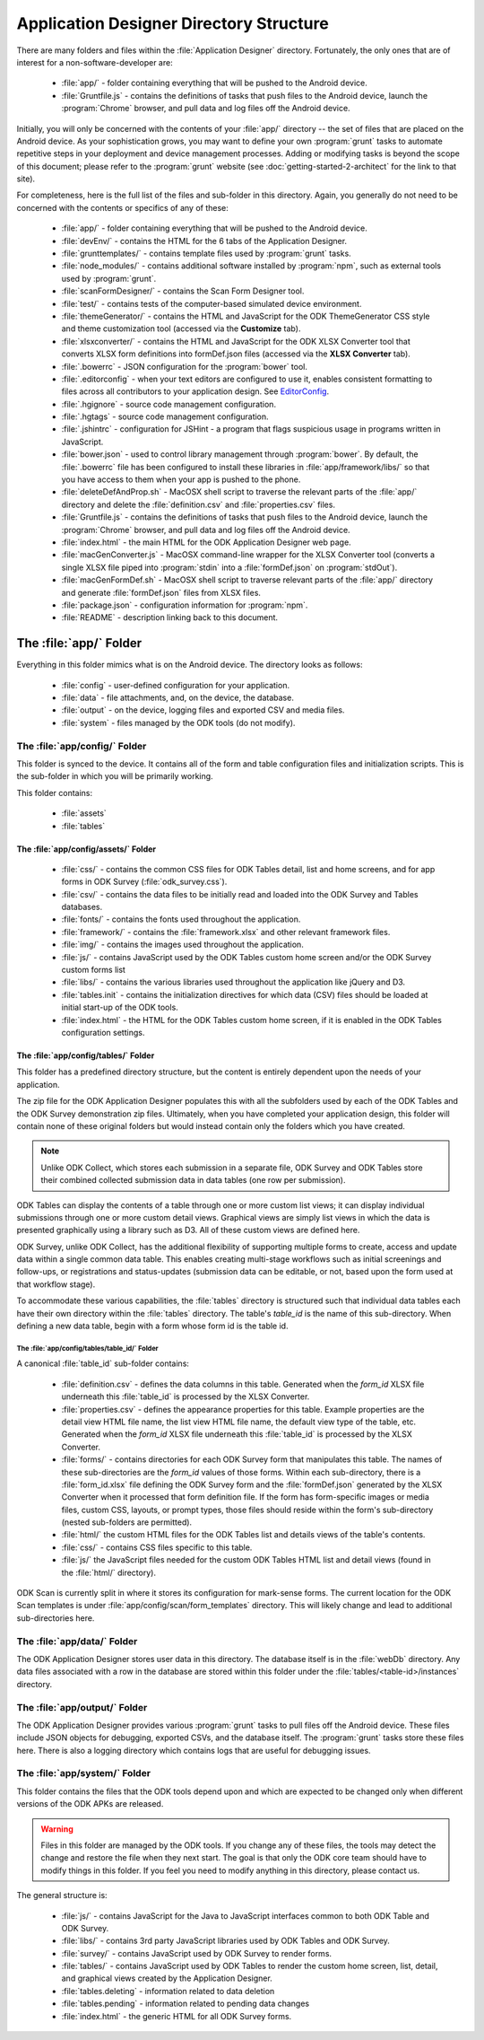 Application Designer Directory Structure
============================================

.. _app-designer-dirs:

There are many folders and files within the :file:`Application Designer` directory. Fortunately, the only ones that are of interest for a non-software-developer are:

  - :file:`app/` - folder containing everything that will be pushed to the Android device.
  - :file:`Gruntfile.js` - contains the definitions of tasks that push files to the Android device, launch the :program:`Chrome` browser, and pull data and log files off the Android device.

Initially, you will only be concerned with the contents of your :file:`app/` directory -- the set of files that are placed on the Android device. As your sophistication grows, you may want to define your own :program:`grunt` tasks to automate repetitive steps in your deployment and device management processes. Adding or modifying tasks is beyond the scope of this document; please refer to the :program:`grunt` website (see :doc:`getting-started-2-architect` for the link to that site).

For completeness, here is the full list of the files and sub-folder in this directory. Again, you generally do not need to be concerned with the contents or specifics of any of these:

  - :file:`app/` - folder containing everything that will be pushed to the Android device.
  - :file:`devEnv/` - contains the HTML for the 6 tabs of the Application Designer.
  - :file:`grunttemplates/` - contains template files used by :program:`grunt` tasks.
  - :file:`node_modules/` - contains additional software installed by :program:`npm`, such as external tools used by :program:`grunt`.
  - :file:`scanFormDesigner/` - contains the Scan Form Designer tool.
  - :file:`test/` - contains tests of the computer-based simulated device environment.
  - :file:`themeGenerator/` - contains the HTML and JavaScript for the ODK ThemeGenerator CSS style and theme customization tool (accessed via the **Customize** tab).
  - :file:`xlsxconverter/` - contains the HTML and JavaScript for the ODK XLSX Converter tool that converts XLSX form definitions into formDef.json files (accessed via the **XLSX Converter** tab).
  - :file:`.bowerrc` - JSON configuration for the :program:`bower` tool.
  - :file:`.editorconfig` - when your text editors are configured to use it, enables consistent formatting to files across all contributors to your application design. See `EditorConfig <https://github.com/editorconfig/>`_.
  - :file:`.hgignore` - source code management configuration.
  - :file:`.hgtags` - source code management configuration.
  - :file:`.jshintrc` - configuration for JSHint - a program that flags suspicious usage in programs written in JavaScript.
  - :file:`bower.json` - used to control library management through :program:`bower`. By default, the :file:`.bowerrc` file has been configured to install these libraries in :file:`app/framework/libs/` so that you have access to them when your app is pushed to the phone.
  - :file:`deleteDefAndProp.sh` - MacOSX shell script to traverse the relevant parts of the :file:`app/` directory and delete the :file:`definition.csv` and :file:`properties.csv` files.
  - :file:`Gruntfile.js` - contains the definitions of tasks that push files to the Android device, launch the :program:`Chrome` browser, and pull data and log files off the Android device.
  - :file:`index.html` - the main HTML for the ODK Application Designer web page.
  - :file:`macGenConverter.js` - MacOSX command-line wrapper for the XLSX Converter tool (converts a single XLSX file piped into :program:`stdin` into a :file:`formDef.json` on :program:`stdOut`).
  - :file:`macGenFormDef.sh` - MacOSX shell script to traverse relevant parts of the :file:`app/` directory and generate :file:`formDef.json` files from XLSX files.
  - :file:`package.json` - configuration information for :program:`npm`.
  - :file:`README` - description linking back to this document.

.. _app-designer-dirs-app:

The :file:`app/` Folder
--------------------------

Everything in this folder mimics what is on the Android device. The directory looks as follows:

  - :file:`config` - user-defined configuration for your application.
  - :file:`data` - file attachments, and, on the device, the database.
  - :file:`output` - on the device, logging files and exported CSV and media files.
  - :file:`system` - files managed by the ODK tools (do not modify).

.. _app-designer-dirs-app-config:

The :file:`app/config/` Folder
~~~~~~~~~~~~~~~~~~~~~~~~~~~~~~~~~~~~~

This folder is synced to the device. It contains all of the form and table configuration files and initialization scripts. This is the sub-folder in which you will be primarily working.

This folder contains:

  - :file:`assets`
  - :file:`tables`

.. _app-designer-dirs-app-config-assets:

The :file:`app/config/assets/` Folder
""""""""""""""""""""""""""""""""""""""""""

  - :file:`css/` - contains the common CSS files for ODK Tables detail, list and home screens, and for app forms in ODK Survey (:file:`odk_survey.css`).
  - :file:`csv/` - contains the data files to be initially read and loaded into the ODK Survey and Tables databases.
  - :file:`fonts/` - contains the fonts used throughout the application.
  - :file:`framework/` - contains the :file:`framework.xlsx` and other relevant framework files.
  - :file:`img/` - contains the images used throughout the application.
  - :file:`js/` - contains JavaScript used by the ODK Tables custom home screen and/or the ODK Survey custom forms list
  - :file:`libs/` - contains the various libraries used throughout the application like jQuery and D3.
  - :file:`tables.init` - contains the initialization directives for which data (CSV) files should be loaded at initial start-up of the ODK tools.
  - :file:`index.html` - the HTML for the ODK Tables custom home screen, if it is enabled in the ODK Tables configuration settings.

.. _app-designer-dirs-app-config-tables:

The :file:`app/config/tables/` Folder
""""""""""""""""""""""""""""""""""""""""""

This folder has a predefined directory structure, but the content is entirely dependent upon the needs of your application.

The zip file for the ODK Application Designer populates this with all the subfolders used by each of the ODK Tables and the ODK Survey demonstration zip files. Ultimately, when you have completed your application design, this folder will contain none of these original folders but would instead contain only the folders which you have created.

.. note::

  Unlike ODK Collect, which stores each submission in a separate file, ODK Survey and ODK Tables store their combined collected submission data in data tables (one row per submission).

ODK Tables can display the contents of a table through one or more custom list views; it can display individual submissions through one or more custom detail views. Graphical views are simply list views in which the data is presented graphically using a library such as D3. All of these custom views are defined here.

ODK Survey, unlike ODK Collect, has the additional flexibility of supporting multiple forms to create, access and update data within a single common data table. This enables creating multi-stage workflows such as initial screenings and follow-ups, or registrations and status-updates (submission data can be editable, or not, based upon the form used at that workflow stage).

To accommodate these various capabilities, the :file:`tables` directory is structured such that individual data tables each have their own directory within the :file:`tables` directory. The table's *table_id* is the name of this sub-directory. When defining a new data table, begin with a form whose form id is the table id.

.. _app-designer-dirs-app-config-tables-id:

The :file:`app/config/tables/table_id/` Folder
'''''''''''''''''''''''''''''''''''''''''''''''

A canonical :file:`table_id` sub-folder contains:

  - :file:`definition.csv` - defines the data columns in this table. Generated when the *form_id* XLSX file underneath this :file:`table_id` is processed by the XLSX Converter.
  - :file:`properties.csv` - defines the appearance properties for this table. Example properties are the detail view HTML file name, the list view HTML file name, the default view type of the table, etc. Generated when the *form_id* XLSX file underneath this :file:`table_id` is processed by the XLSX Converter.
  - :file:`forms/` - contains directories for each ODK Survey form that manipulates this table. The names of these sub-directories are the *form_id* values of those forms. Within each sub-directory, there is a :file:`form_id.xlsx` file defining the ODK Survey form and the :file:`formDef.json` generated by the XLSX Converter when it processed that form definition file. If the form has form-specific images or media files, custom CSS, layouts, or prompt types, those files should reside within the form's sub-directory (nested sub-folders are permitted).
  - :file:`html/` the custom HTML files for the ODK Tables list and details views of the table's contents.
  - :file:`css/` - contains CSS files specific to this table.
  - :file:`js/` the JavaScript files needed for the custom ODK Tables HTML list and detail views (found in the :file:`html/` directory).

ODK Scan is currently split in where it stores its configuration for mark-sense forms. The current location for the ODK Scan templates is under :file:`app/config/scan/form_templates` directory.  This will likely change and lead to additional sub-directories here.

.. _app-designer-dirs-app-data:

The :file:`app/data/` Folder
~~~~~~~~~~~~~~~~~~~~~~~~~~~~~~

The ODK Application Designer stores user data in this directory. The database itself is in the :file:`webDb` directory. Any data files associated with a row in the database are stored within this folder under the :file:`tables/<table-id>/instances` directory.

.. _app-designer-dirs-app-output:

The :file:`app/output/` Folder
~~~~~~~~~~~~~~~~~~~~~~~~~~~~~~~~~

The ODK Application Designer provides various :program:`grunt` tasks to pull files off the Android device. These files include JSON objects for debugging, exported CSVs, and the database itself. The :program:`grunt` tasks store these files here. There is also a logging directory which contains logs that are useful for debugging issues.

.. _app-designer-dirs-app-system:

The :file:`app/system/` Folder
~~~~~~~~~~~~~~~~~~~~~~~~~~~~~~~~~

This folder contains the files that the ODK tools depend upon and which are expected to be changed only when different versions of the ODK APKs are released.

.. warning::

  Files in this folder are managed by the ODK tools. If you change any of these files, the tools may detect the change and restore the file when they next start. The goal is that only the ODK core team should have to modify things in this folder. If you feel you need to modify anything in this directory, please contact us.

The general structure is:

  - :file:`js/` - contains JavaScript for the Java to JavaScript interfaces common to both ODK Table and ODK Survey.
  - :file:`libs/` - contains 3rd party JavaScript libraries used by ODK Tables and ODK Survey.
  - :file:`survey/` - contains JavaScript used by ODK Survey to render forms.
  - :file:`tables/` - contains JavaScript used by ODK Tables to render the custom home screen, list, detail, and graphical views created by the Application Designer.
  - :file:`tables.deleting` - information related to data deletion
  - :file:`tables.pending` - information related to pending data changes
  - :file:`index.html` - the generic HTML for all ODK Survey forms.

